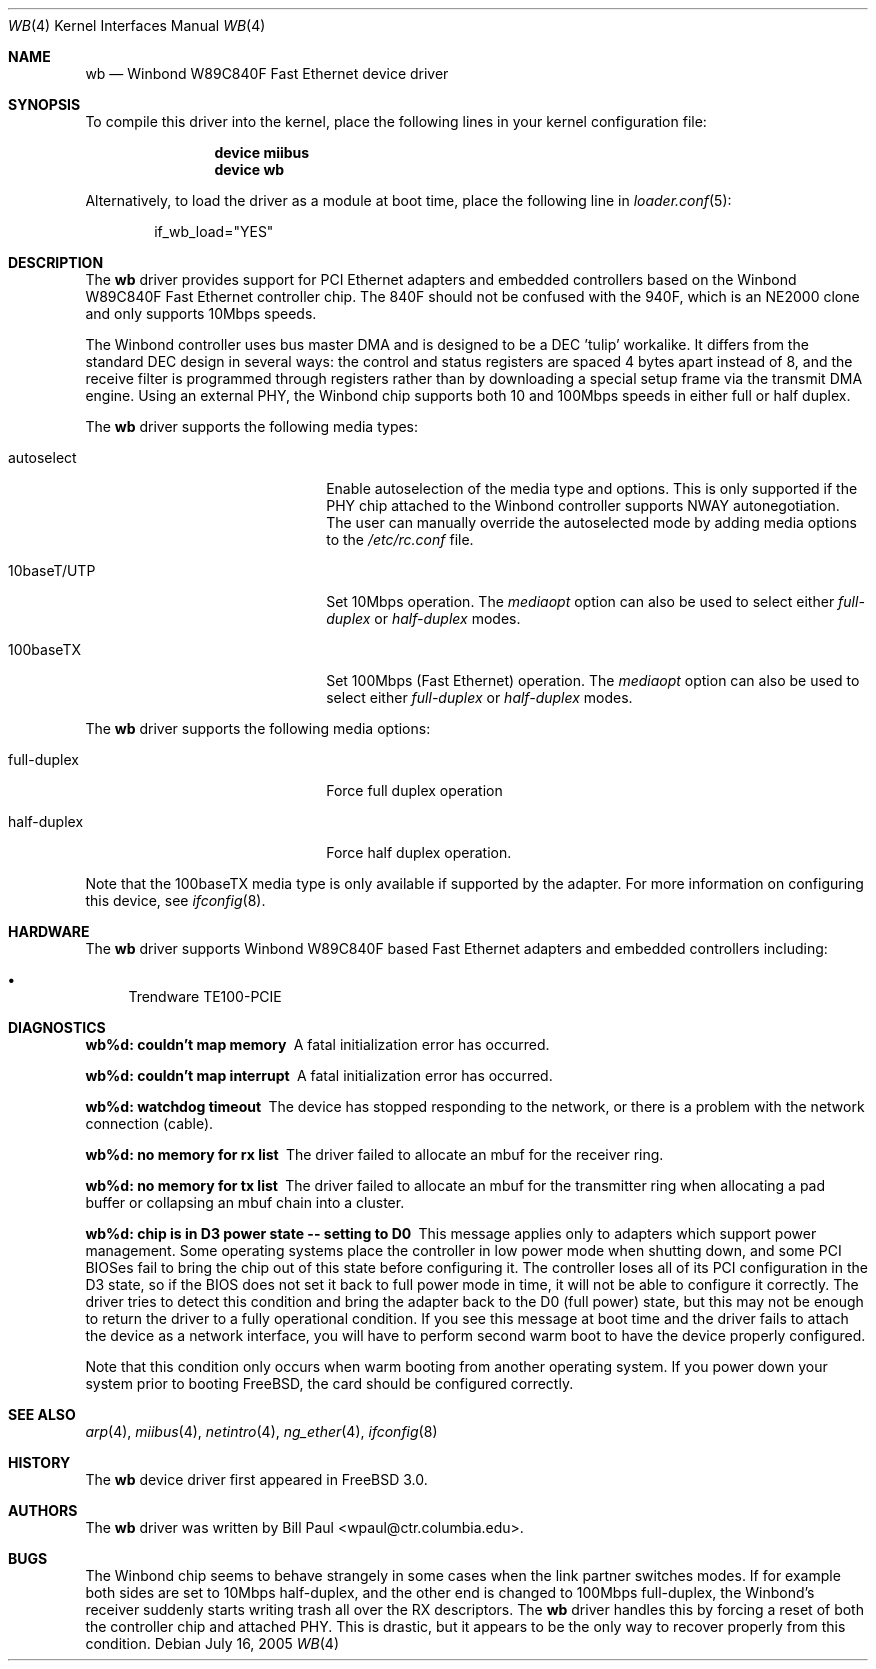 .\" Copyright (c) 1997, 1998
.\"	Bill Paul <wpaul@ctr.columbia.edu>. All rights reserved.
.\"
.\" Redistribution and use in source and binary forms, with or without
.\" modification, are permitted provided that the following conditions
.\" are met:
.\" 1. Redistributions of source code must retain the above copyright
.\"    notice, this list of conditions and the following disclaimer.
.\" 2. Redistributions in binary form must reproduce the above copyright
.\"    notice, this list of conditions and the following disclaimer in the
.\"    documentation and/or other materials provided with the distribution.
.\" 3. All advertising materials mentioning features or use of this software
.\"    must display the following acknowledgement:
.\"	This product includes software developed by Bill Paul.
.\" 4. Neither the name of the author nor the names of any co-contributors
.\"    may be used to endorse or promote products derived from this software
.\"   without specific prior written permission.
.\"
.\" THIS SOFTWARE IS PROVIDED BY Bill Paul AND CONTRIBUTORS ``AS IS'' AND
.\" ANY EXPRESS OR IMPLIED WARRANTIES, INCLUDING, BUT NOT LIMITED TO, THE
.\" IMPLIED WARRANTIES OF MERCHANTABILITY AND FITNESS FOR A PARTICULAR PURPOSE
.\" ARE DISCLAIMED.  IN NO EVENT SHALL Bill Paul OR THE VOICES IN HIS HEAD
.\" BE LIABLE FOR ANY DIRECT, INDIRECT, INCIDENTAL, SPECIAL, EXEMPLARY, OR
.\" CONSEQUENTIAL DAMAGES (INCLUDING, BUT NOT LIMITED TO, PROCUREMENT OF
.\" SUBSTITUTE GOODS OR SERVICES; LOSS OF USE, DATA, OR PROFITS; OR BUSINESS
.\" INTERRUPTION) HOWEVER CAUSED AND ON ANY THEORY OF LIABILITY, WHETHER IN
.\" CONTRACT, STRICT LIABILITY, OR TORT (INCLUDING NEGLIGENCE OR OTHERWISE)
.\" ARISING IN ANY WAY OUT OF THE USE OF THIS SOFTWARE, EVEN IF ADVISED OF
.\" THE POSSIBILITY OF SUCH DAMAGE.
.\"
.\" $FreeBSD: src/share/man/man4/wb.4,v 1.21 2005/10/07 02:32:15 trhodes Exp $
.\"
.Dd July 16, 2005
.Dt WB 4
.Os
.Sh NAME
.Nm wb
.Nd "Winbond W89C840F Fast Ethernet device driver"
.Sh SYNOPSIS
To compile this driver into the kernel,
place the following lines in your
kernel configuration file:
.Bd -ragged -offset indent
.Cd "device miibus"
.Cd "device wb"
.Ed
.Pp
Alternatively, to load the driver as a
module at boot time, place the following line in
.Xr loader.conf 5 :
.Bd -literal -offset indent
if_wb_load="YES"
.Ed
.Sh DESCRIPTION
The
.Nm
driver provides support for PCI Ethernet adapters and embedded
controllers based on the Winbond W89C840F Fast Ethernet controller
chip.
The 840F should not be confused with the 940F, which is
an NE2000 clone and only supports 10Mbps speeds.
.Pp
The Winbond controller uses bus master DMA and is designed to be
a DEC 'tulip' workalike.
It differs from the standard DEC design
in several ways: the control and status registers are spaced 4
bytes apart instead of 8, and the receive filter is programmed through
registers rather than by downloading a special setup frame via
the transmit DMA engine.
Using an external PHY, the Winbond chip
supports both 10 and 100Mbps speeds in either full or half duplex.
.Pp
The
.Nm
driver supports the following media types:
.Pp
.Bl -tag -width xxxxxxxxxxxxxxxxxxxx
.It autoselect
Enable autoselection of the media type and options.
This is only
supported if the PHY chip attached to the Winbond controller
supports NWAY autonegotiation.
The user can manually override
the autoselected mode by adding media options to the
.Pa /etc/rc.conf
file.
.It 10baseT/UTP
Set 10Mbps operation.
The
.Ar mediaopt
option can also be used to select either
.Ar full-duplex
or
.Ar half-duplex
modes.
.It 100baseTX
Set 100Mbps (Fast Ethernet) operation.
The
.Ar mediaopt
option can also be used to select either
.Ar full-duplex
or
.Ar half-duplex
modes.
.El
.Pp
The
.Nm
driver supports the following media options:
.Pp
.Bl -tag -width xxxxxxxxxxxxxxxxxxxx
.It full-duplex
Force full duplex operation
.It half-duplex
Force half duplex operation.
.El
.Pp
Note that the 100baseTX media type is only available if supported
by the adapter.
For more information on configuring this device, see
.Xr ifconfig 8 .
.Sh HARDWARE
The
.Nm
driver supports Winbond W89C840F based Fast Ethernet
adapters and embedded controllers including:
.Pp
.Bl -bullet -compact
.It
Trendware TE100-PCIE
.El
.Sh DIAGNOSTICS
.Bl -diag
.It "wb%d: couldn't map memory"
A fatal initialization error has occurred.
.It "wb%d: couldn't map interrupt"
A fatal initialization error has occurred.
.It "wb%d: watchdog timeout"
The device has stopped responding to the network, or there is a problem with
the network connection (cable).
.It "wb%d: no memory for rx list"
The driver failed to allocate an mbuf for the receiver ring.
.It "wb%d: no memory for tx list"
The driver failed to allocate an mbuf for the transmitter ring when
allocating a pad buffer or collapsing an mbuf chain into a cluster.
.It "wb%d: chip is in D3 power state -- setting to D0"
This message applies only to adapters which support power
management.
Some operating systems place the controller in low power
mode when shutting down, and some PCI BIOSes fail to bring the chip
out of this state before configuring it.
The controller loses all of
its PCI configuration in the D3 state, so if the BIOS does not set
it back to full power mode in time, it will not be able to configure it
correctly.
The driver tries to detect this condition and bring
the adapter back to the D0 (full power) state, but this may not be
enough to return the driver to a fully operational condition.
If
you see this message at boot time and the driver fails to attach
the device as a network interface, you will have to perform second
warm boot to have the device properly configured.
.Pp
Note that this condition only occurs when warm booting from another
operating system.
If you power down your system prior to booting
.Fx ,
the card should be configured correctly.
.El
.Sh SEE ALSO
.Xr arp 4 ,
.Xr miibus 4 ,
.Xr netintro 4 ,
.Xr ng_ether 4 ,
.Xr ifconfig 8
.Sh HISTORY
The
.Nm
device driver first appeared in
.Fx 3.0 .
.Sh AUTHORS
The
.Nm
driver was written by
.An Bill Paul Aq wpaul@ctr.columbia.edu .
.Sh BUGS
The Winbond chip seems to behave strangely in some cases when the
link partner switches modes.
If for example both sides are set to
10Mbps half-duplex, and the other end is changed to 100Mbps
full-duplex, the Winbond's receiver suddenly starts writing trash
all over the RX descriptors.
The
.Nm
driver handles this by forcing a reset of both the controller
chip and attached PHY.
This is drastic, but it appears to be the
only way to recover properly from this condition.
